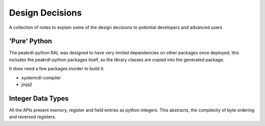 Design Decisions
****************

A collection of notes to explain some of the design decisions to potential developers and
advanced users

'Pure' Python
=============

The peakrdl-python RAL was designed to have very limited dependencies on other packages once
deployed, this includes the peakrdl-python packages itself, so the library classes are copied
into the generated package.

It does need a few packages inorder to build it:

* systemrdl-compiler
* jinja2

Integer Data Types
===================

All the APIs present memory, register and field entries as python integers. This abstracts, the
complexity of byte ordering and reversed registers.